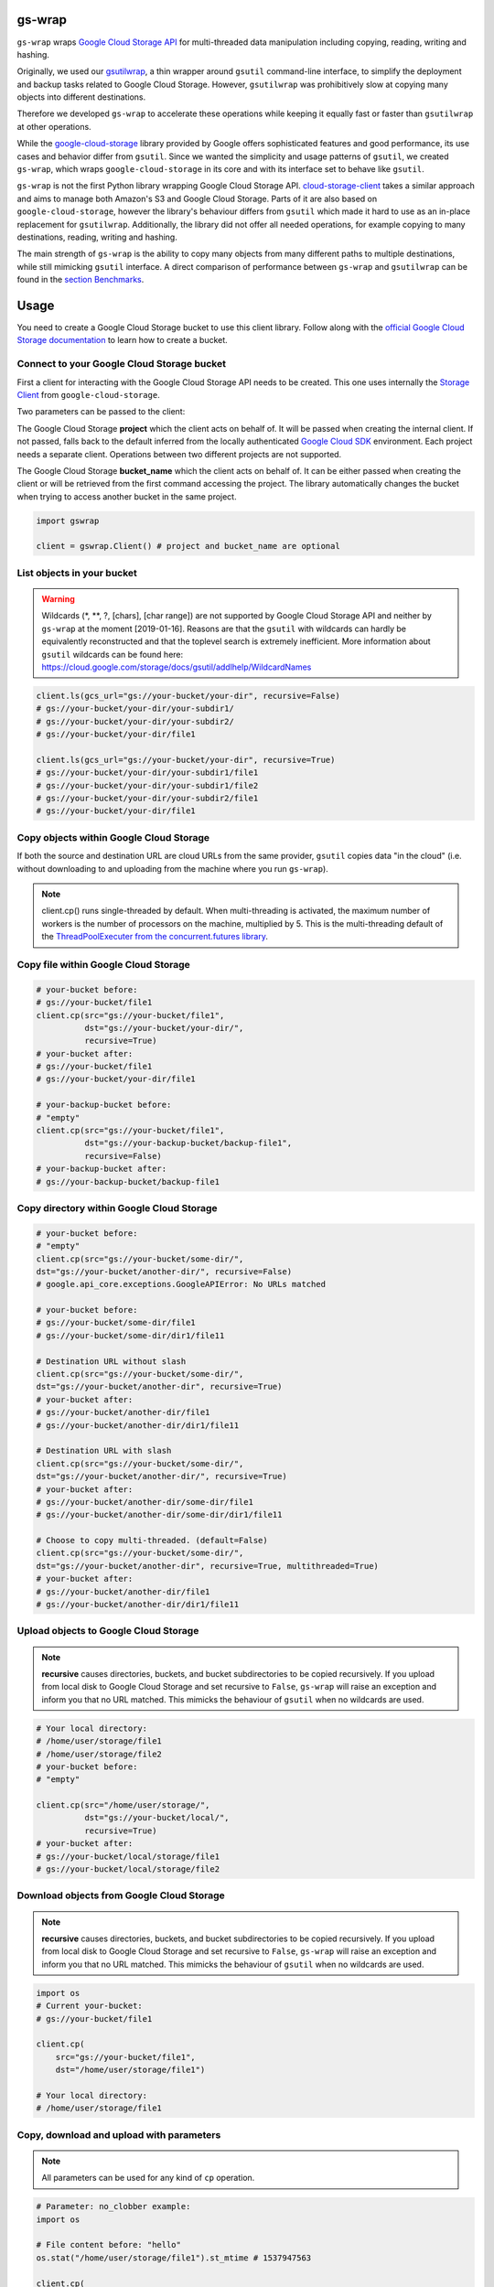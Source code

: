 gs-wrap
=======

.. image:: https://badges.frapsoft.com/os/mit/mit.png?v=103
    :target: https://opensource.org/licenses/mit-license.php
    :alt: MIT License

.. image:: https://badge.fury.io/py/gs-wrap.svg
    :target: https://badge.fury.io/py/gs-wrap
    :alt: PyPI - version

.. image:: https://img.shields.io/pypi/pyversions/gs-wrap.svg
    :alt: PyPI - Python Version

.. image:: https://readthedocs.org/projects/gs-wrap/badge/?version=latest
    :target: https://gs-wrap.readthedocs.io/en/latest/?badge=latest
    :alt: Documentation Status

``gs-wrap`` wraps `Google Cloud Storage API <https://cloud.google.com/storage/>`_
for multi-threaded data manipulation including copying, reading, writing and
hashing.

Originally, we used our `gsutilwrap <https://github.com/Parquery/gsutilwrap/>`_,
a thin wrapper around ``gsutil`` command-line interface, to simplify
the deployment and backup tasks related to Google Cloud Storage.
However, ``gsutilwrap`` was prohibitively slow at copying many objects into
different destinations.

Therefore we developed ``gs-wrap`` to accelerate these operations while keeping
it equally fast or faster than ``gsutilwrap`` at other operations.

While the `google-cloud-storage
<https://github.com/googleapis/google-cloud-python/tree/master/storage/>`_
library provided by Google offers sophisticated features and good performance,
its use cases and behavior differ from ``gsutil``. 
Since we wanted the simplicity and usage patterns of ``gsutil``, we created
``gs-wrap``, which wraps ``google-cloud-storage`` in its core and with its
interface set to behave like ``gsutil``.

``gs-wrap`` is not the first Python library wrapping Google Cloud Storage API.
`cloud-storage-client <https://github.com/Rakanixu/cloud-storage-client/>`_
takes a similar approach and aims to manage both Amazon's S3 and Google Cloud
Storage. Parts of it are also based on ``google-cloud-storage``, however the
library's behaviour differs from ``gsutil`` which made it hard to use as an
in-place replacement for ``gsutilwrap``. Additionally, the library did not
offer all needed operations, for example copying to many destinations, reading,
writing and hashing.

The main strength of ``gs-wrap`` is the ability to copy many objects from many
different paths to multiple destinations, while still mimicking ``gsutil``
interface. A direct comparison of performance between ``gs-wrap`` and
``gsutilwrap`` can be found in the `section Benchmarks
<https://github.com/Parquery/gs-wrap#benchmarks>`_.

Usage
=====
You need to create a Google Cloud Storage bucket to use this client library.
Follow along with the `official Google Cloud Storage documentation
<https://cloud.google.com/storage/docs/cloud-console#_creatingbuckets>`_ to
learn how to create a bucket.

Connect to your Google Cloud Storage bucket
-------------------------------------------

First a client for interacting with the Google Cloud Storage API needs to be
created. This one uses internally the `Storage Client
<https://googleapis.github.io/google-cloud-python/latest/storage/client.html#google.cloud.storage.client.Client/>`_
from ``google-cloud-storage``.

Two parameters can be passed to the client:

The Google Cloud Storage **project** which the client acts on behalf of. It will
be passed when creating the internal client. If not passed, falls back to the
default inferred from the locally authenticated `Google Cloud SDK
<http://cloud.google.com/sdk>`_ environment. Each project needs a separate
client. Operations between two different projects are not supported.

The Google Cloud Storage **bucket_name** which the client acts on behalf of.
It can be either passed when creating the client or will be retrieved from the
first command accessing the project. The library automatically changes the
bucket when trying to access another bucket in the same project.

.. code-block:: python

    import gswrap

    client = gswrap.Client() # project and bucket_name are optional

List objects in your bucket
---------------------------

.. warning::

    Wildcards (\*, \*\*, \?, \[chars\], \[char range\]) are not supported by
    Google Cloud Storage API and neither by ``gs-wrap`` at the moment
    [2019-01-16]. Reasons are that the ``gsutil`` with wildcards can hardly be
    equivalently reconstructed and that the toplevel search is extremely
    inefficient. More information about ``gsutil`` wildcards can be found here:
    `<https://cloud.google.com/storage/docs/gsutil/addlhelp/WildcardNames>`_

.. code-block:: python

    client.ls(gcs_url="gs://your-bucket/your-dir", recursive=False)
    # gs://your-bucket/your-dir/your-subdir1/
    # gs://your-bucket/your-dir/your-subdir2/
    # gs://your-bucket/your-dir/file1

    client.ls(gcs_url="gs://your-bucket/your-dir", recursive=True)
    # gs://your-bucket/your-dir/your-subdir1/file1
    # gs://your-bucket/your-dir/your-subdir1/file2
    # gs://your-bucket/your-dir/your-subdir2/file1
    # gs://your-bucket/your-dir/file1

Copy objects within Google Cloud Storage
----------------------------------------

If both the source and destination URL are cloud URLs from the same provider,
``gsutil`` copies data "in the cloud" (i.e. without downloading to and
uploading from the machine where you run ``gs-wrap``).

.. note::
    client.cp() runs single-threaded by default. When multi-threading is
    activated, the maximum number of workers is the number of processors on the
    machine, multiplied by 5. This is the multi-threading default of the
    `ThreadPoolExecuter from the concurrent.futures library
    <https://docs.python.org/3.5/library/concurrent.futures.html#concurrent.futures.ThreadPoolExecutor>`_.

Copy file within Google Cloud Storage
-------------------------------------

.. code-block:: python

    # your-bucket before:
    # gs://your-bucket/file1
    client.cp(src="gs://your-bucket/file1",
              dst="gs://your-bucket/your-dir/",
              recursive=True)
    # your-bucket after:
    # gs://your-bucket/file1
    # gs://your-bucket/your-dir/file1

    # your-backup-bucket before:
    # "empty"
    client.cp(src="gs://your-bucket/file1",
              dst="gs://your-backup-bucket/backup-file1",
              recursive=False)
    # your-backup-bucket after:
    # gs://your-backup-bucket/backup-file1

Copy directory within Google Cloud Storage
------------------------------------------

.. code-block:: python

    # your-bucket before:
    # "empty"
    client.cp(src="gs://your-bucket/some-dir/",
    dst="gs://your-bucket/another-dir/", recursive=False)
    # google.api_core.exceptions.GoogleAPIError: No URLs matched

    # your-bucket before:
    # gs://your-bucket/some-dir/file1
    # gs://your-bucket/some-dir/dir1/file11

    # Destination URL without slash
    client.cp(src="gs://your-bucket/some-dir/",
    dst="gs://your-bucket/another-dir", recursive=True)
    # your-bucket after:
    # gs://your-bucket/another-dir/file1
    # gs://your-bucket/another-dir/dir1/file11

    # Destination URL with slash
    client.cp(src="gs://your-bucket/some-dir/",
    dst="gs://your-bucket/another-dir/", recursive=True)
    # your-bucket after:
    # gs://your-bucket/another-dir/some-dir/file1
    # gs://your-bucket/another-dir/some-dir/dir1/file11

    # Choose to copy multi-threaded. (default=False)
    client.cp(src="gs://your-bucket/some-dir/",
    dst="gs://your-bucket/another-dir", recursive=True, multithreaded=True)
    # your-bucket after:
    # gs://your-bucket/another-dir/file1
    # gs://your-bucket/another-dir/dir1/file11

Upload objects to Google Cloud Storage
--------------------------------------

.. note::

    **recursive** causes directories, buckets, and bucket subdirectories to be
    copied recursively. If you upload from local disk to Google Cloud Storage
    and set recursive to ``False``, ``gs-wrap``
    will raise an exception and inform you that no URL matched.
    This mimicks the behaviour of ``gsutil`` when no wildcards are used.

.. code-block:: python

    # Your local directory:
    # /home/user/storage/file1
    # /home/user/storage/file2
    # your-bucket before:
    # "empty"

    client.cp(src="/home/user/storage/",
              dst="gs://your-bucket/local/",
              recursive=True)
    # your-bucket after:
    # gs://your-bucket/local/storage/file1
    # gs://your-bucket/local/storage/file2

Download objects from Google Cloud Storage
------------------------------------------

.. note::

    **recursive** causes directories, buckets, and bucket subdirectories to be
    copied recursively. If you upload from local disk to Google Cloud Storage
    and set recursive to ``False``, ``gs-wrap``
    will raise an exception and inform you that no URL matched.
    This mimicks the behaviour of ``gsutil`` when no wildcards are used.

.. code-block:: python

    import os
    # Current your-bucket:
    # gs://your-bucket/file1

    client.cp(
        src="gs://your-bucket/file1", 
        dst="/home/user/storage/file1")

    # Your local directory:
    # /home/user/storage/file1

Copy, download and upload with parameters
-----------------------------------------

.. note::

    All parameters can be used for any kind of ``cp`` operation.

.. code-block:: python

    # Parameter: no_clobber example:
    import os

    # File content before: "hello"
    os.stat("/home/user/storage/file1").st_mtime # 1537947563

    client.cp(
        src="gs://your-bucket/file1",
        dst="/home/user/storage/file1",
        no_clobber=True)

    # no_clobber option stops from overwriting.
    # File content after: "hello"
    os.stat("/home/user/storage/file1").st_mtime # 1537947563

    client.cp(
        src="gs://your-bucket/file1",
        dst="/home/user/storage/file1",
        no_clobber=False)

    # File content after: "hello world"
    os.stat("/home/user/storage/file1").st_mtime # 1540889799

    # Parameter: recursive and multi-threaded example:
    # Your local directory:
    # /home/user/storage/file1
    # ...
    # /home/user/storage/file1000
    # your-bucket before:
    # "empty"

    # Execute normal recursive copy in multiple threads.
    client.cp(src="/home/user/storage/",
              dst="gs://your-bucket/local/",
              recursive=True, multithreaded=True)
    # your-bucket after:
    # gs://your-bucket/local/storage/file1
    # ...
    # gs://your-bucket/local/storage/file1000

    # Parameter: preserve_posix example:
    # Your file before:
    # /home/user/storage/file1
    # e.g. file_mtime: 1547653413 equivalent to 2019-01-16 16:43:33

    client.cp(src="/home/user/storage/file1",
              dst="gs://your-backup-bucket/file1",
              preserve_posix=False)
    # your-backup-bucket after:
    # gs://your-backup-bucket/file1 e.g. "no metadata file_mtime"

    # Preserve the POSIX attributes. POSIX attributes are the metadata of a file.
    client.cp(src="/home/user/storage/file1",
              dst="gs://your-backup-bucket/file1",
              preserve_posix=True)
    # your-backup-bucket after:
    # gs://your-backup-bucket/file1 e.g. file_mtime: 2019-01-16 16:43:33

Perform multiple copy operations in one call
--------------------------------------------

.. code-block:: python

    sources_destinations = [
        # Copy on Google Cloud Storage
        ('gs://your-bucket/your-dir/file',
         'gs://your-bucket/backup-dir/file'),
        
        # Copy from gcs to local
        ('gs://your-bucket/your-dir/file',
         pathlib.Path('/home/user/storage/backup-file')),
        
        # Copy from local to gcs
        (pathlib.Path('/home/user/storage/new-file'),
         'gs://your-bucket/your-dir/new-file'),
        
        # Copy locally
        (pathlib.Path('/home/user/storage/file'),
         pathlib.Path('/home/user/storage/new-file'))]

    client.cp_many_to_many(srcs_dsts=sources_destinations)

Remove files from Google Cloud Storage
--------------------------------------

.. code-block:: python

    # your-bucket before:
    # gs://your-bucket/file
    client.rm(url="gs://your-bucket/file")
    # your-bucket after:
    # "empty"

    # your-bucket before:
    # gs://your-bucket/file1
    # gs://your-bucket/your-dir/file2
    # gs://your-bucket/your-dir/sub-dir/file3
    client.rm(url="gs://your-bucket/your-dir", recursive=True)
    # your-bucket after:
    # gs://your-bucket/file1

Read and write files in Google Cloud Storage
--------------------------------------------

.. code-block:: python

    client.write_text(url="gs://your-bucket/file",
                      text="Hello, I'm text",
                      encoding='utf-8')

    client.read_text(url="gs://your-bucket/file", 
                     encoding='utf-8')
    # Hello I'm text

    client.write_bytes(url="gs://your-bucket/data",
                       data="I'm important data".encode('utf-8'))

    data = client.read_bytes(url="gs://your-bucket/data")
    data.decode('utf-8')
    # I'm important data

Copy os.stat() of a file or metadata of a blob
----------------------------------------------

.. note::

    POSIX attributes include meta information about a file. When copying a file
    locally or copying a file within Google Cloud Storage, the POSIX attributes
    are always preserved. On the other hand, when downloading or uploading file
    to Google Cloud Storage, the POSIX attributes is only preserved when
    **preserve_posix** is set to True.

.. code-block:: python

    file = pathlib.Path('/home/user/storage/file')
    file.touch()
    print(file.stat())
    # os.stat_result(st_mode=33204, st_ino=19022665, st_dev=64769, st_nlink=1,
    # st_uid=1000, st_gid=1000, st_size=0, st_atime=1544015997,
    # st_mtime=1544015997, st_ctime=1544015997)

    # Upload does not preserve POSIX attributes.
    client.cp(src=pathlib.Path('/home/user/storage/file'),
              dst="gs://your-bucket/file")

    stats = client.stat(url="gs://your-bucket/file")
    stats.creation_time  # 2018-11-21 13:27:46.255000+00:00
    stats.update_time  # 2018-11-21 13:27:46.255000+00:00
    stats.content_length  # 1024 [bytes]
    stats.storage_class  # REGIONAL
    stats.file_atime  # None
    stats.file_mtime  # None
    stats.posix_uid  # None
    stats.posix_gid  # None
    stats.posix_mode  # None
    stats.md5  # b'1B2M2Y8AsgTpgAmY7PhCfg=='
    stats.crc32c  # b'AAAAAA=='

    # Upload with preserve_posix also copy POSIX attributes to blob.
    # POSIX attributes are the metadata of a file.
    # It also works for downloading.

    client.cp(src=pathlib.Path('/home/user/storage/file'),
                dst="gs://your-bucket/file", preserve_posix=True)

    stats = client.stat(url="gs://your-bucket/file")
    stats.creation_time  # 2018-11-21 13:27:46.255000+00:00
    stats.update_time  # 2018-11-21 13:27:46.255000+00:00
    stats.content_length  # 1024 [bytes]
    stats.storage_class  # REGIONAL
    stats.file_atime  # 2018-11-21 13:27:46
    stats.file_mtime  # 2018-11-21 13:27:46
    stats.posix_uid  # 1000
    stats.posix_gid  # 1000
    stats.posix_mode  # 777
    stats.md5  # b'1B2M2Y8AsgTpgAmY7PhCfg=='
    stats.crc32c  # b'AAAAAA=='

Check correctness of copied file
--------------------------------

.. code-block:: python

    # Check modification time when copied with preserve_posix.
    client.same_modtime(path='/home/user/storage/file',
                        url='gs://your-bucket/file')

    # Check md5 hash to ensure content equality.
    client.same_md5(path='/home/user/storage/file', url='gs://your-bucket/file')

    # Retrieve hex digests of MD5 checksums for multiple URLs.
    urls = ['gs://your-bucket/file1', 'gs://your-bucket/file2']
    client.md5_hexdigests(urls=urls, multithreaded=False)

Documentation
=============
The documentation is available on `readthedocs
<https://gs-wrap.readthedocs.io/en/latest/>`_.

Setup
=====

In order to use this library, you need to go through the following steps:

1. `Select or create a Cloud Platform project. <https://console.cloud.google.com/project>`_
2. `Enable billing for your project. <https://console.cloud.google.com/project>`_
3. `Enable the Google Cloud Storage API. <https://cloud.google.com/storage>`_
4. `Setup Authentication using the Google Cloud SDK. <https://googlecloudplatform.github.io/google-cloud-python/latest/core/auth.html>`_

Installation
============

* Install gs-wrap with pip:

.. code-block:: bash

    pip3 install gs-wrap


Development
===========

* Check out the repository.

* In the repository root, create the virtual environment:

.. code-block:: bash

    python3 -m venv venv3

* Activate the virtual environment:

.. code-block:: bash

    source venv3/bin/activate

* Install the development dependencies:

.. code-block:: bash

    pip3 install -e .[dev]

We use tox for testing and packaging the distribution. Assuming that the virtual
environment has been activated and the development dependencies have been
installed, run:

.. code-block:: bash

    tox


Pre-commit Checks
-----------------

We provide a set of pre-commit checks that lint and check code for formatting.

Namely, we use:

* `yapf <https://github.com/google/yapf>`_ to check the formatting.
* The style of the docstrings is checked with `pydocstyle <https://github.com/PyCQA/pydocstyle>`_.
* Static type analysis is performed with `mypy <http://mypy-lang.org/>`_.
* `isort <https://github.com/timothycrosley/isort>`_ to sort your imports for you.
* Various linter checks are done with `pylint <https://www.pylint.org/>`_.
* Doctests are executed using the Python `doctest module <https://docs.python.org/3.5/library/doctest.html>`_.
* `pyicontract-lint <https://github.com/Parquery/pyicontract-lint/>`_ lints contracts 
  in Python code defined with `icontract library <https://github.com/Parquery/icontract/>`_.
* `twine <https://pypi.org/project/twine/>`_ to check the README for invalid markup 
  which prevents it from rendering correctly on PyPI.

Run the pre-commit checks locally from an activated virtual environment with
development dependencies:

.. code-block:: bash

    ./precommit.py

* The pre-commit script can also automatically format the code:

.. code-block:: bash

    ./precommit.py  --overwrite

Benchmarks
----------

Assuming that the virtual environment has been activated, the development
dependencies have been installed and the ``PYTHONPATH`` has been set to the
project directory, run the benchmarks with:

.. code-block:: bash

    ./benchmark/main.py *NAME OF YOUR GCS BUCKET*

Here are some of our benchmark results:

Benchmark list 10000 files:

+------------+--------+---------+
| TESTED     | TIME   | SPEEDUP |
+------------+--------+---------+
| gswrap     | 3.22 s | \-      |
+------------+--------+---------+
| gsutilwrap | 3.98 s | 1.24 x  |
+------------+--------+---------+

Benchmark upload 10000 files:

+------------+---------+---------+
| TESTED     | TIME    | SPEEDUP |
+------------+---------+---------+
| gswrap     | 45.12 s | \-      |
+------------+---------+---------+
| gsutilwrap | 34.85 s | 0.77 x  |
+------------+---------+---------+

Benchmark upload-many-to-many 500 files:

+------------+--------+---------+
| TESTED     | TIME   | SPEEDUP |
+------------+--------+---------+
| gswrap     | 2.14 s | \-      |
+------------+--------+---------+
| gsutilwrap | 65.2 s | 30.49 x |
+------------+--------+---------+

Benchmark download 10000 files:

+------------+---------+---------+
| TESTED     | TIME    | SPEEDUP |
+------------+---------+---------+
| gswrap     | 43.92 s | \-      |
+------------+---------+---------+
| gsutilwrap | 43.01 s | 0.98 x  |
+------------+---------+---------+

Benchmark download-many-to-many 500 files:

+------------+---------+---------+
| TESTED     | TIME    | SPEEDUP |
+------------+---------+---------+
| gswrap     | 5.85 s  | \-      |
+------------+---------+---------+
| gsutilwrap | 62.93 s | 10.76 x |
+------------+---------+---------+

Benchmark copy on remote 1000 files:

+------------+--------+---------+
| TESTED     | TIME   | SPEEDUP |
+------------+--------+---------+
| gswrap     | 5.09 s | \-      |
+------------+--------+---------+
| gsutilwrap | 4.47 s | 0.88 x  |
+------------+--------+---------+

Benchmark copy-many-to-many-on-remote 500 files:

+------------+---------+---------+
| TESTED     | TIME    | SPEEDUP |
+------------+---------+---------+
| gswrap     | 6.55 s  | \-      |
+------------+---------+---------+
| gsutilwrap | 62.76 s | 9.57 x  |
+------------+---------+---------+

Benchmark remove 1000 files:

+------------+--------+---------+
| TESTED     | TIME   | SPEEDUP |
+------------+--------+---------+
| gswrap     | 3.16 s | \-      |
+------------+--------+---------+
| gsutilwrap | 3.66 s | 1.16 x  |
+------------+--------+---------+

Benchmark read 100 files:

+------------+---------+---------+
| TESTED     | TIME    | SPEEDUP |
+------------+---------+---------+
| gswrap     | 16.56 s | \-      |
+------------+---------+---------+
| gsutilwrap | 64.73 s | 3.91 x  |
+------------+---------+---------+

Benchmark write 30 files:

+------------+---------+---------+
| TESTED     | TIME    | SPEEDUP |
+------------+---------+---------+
| gswrap     | 2.67 s  | \-      |
+------------+---------+---------+
| gsutilwrap | 32.55 s | 12.17 x |
+------------+---------+---------+

Benchmark stat 100 files:

+------------+---------+---------+
| TESTED     | TIME    | SPEEDUP |
+------------+---------+---------+
| gswrap     | 6.39 s  | \-      |
+------------+---------+---------+
| gsutilwrap | 48.15 s | 7.53 x  |
+------------+---------+---------+


All results of our benchmarks can be found `here
<https://github.com/Parquery/gs-wrap/blob/master/benchmark/benchmark_results>`_.

Versioning
==========
We follow `Semantic Versioning <http://semver.org/spec/v1.0.0.html>`_.
The version X.Y.Z indicates:

* X is the major version (backward-incompatible),
* Y is the minor version (backward-compatible), and
* Z is the patch version (backward-compatible bug fix).

